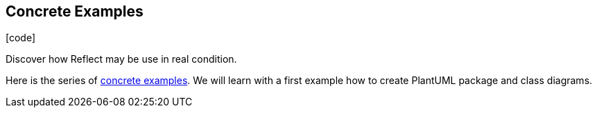 :css-signature: blog
:icons!:
:iconsfont: font-awesome
:iconsfontdir: ./fonts/font-awesome
:imagesdir: ./images
:author: Laurent Laville
:revdate: 2013-12-02
:pubdate: Mon, 02 Dec 2013 12:56:29 +0100
:summary: Discover how Reflect may be use in real condition.

== Concrete Examples

[role="blog",cols="3,9",halign="right",citetitle="Published by {author} on {revdate}"]
.icon:code[size="4x"]
--
[role="lead"]
{summary}

Here is the series of 
http://php5.laurent-laville.org/reflect/manual/2.0/en/concrete-examples.html[concrete examples].
We will learn with a first example how to create PlantUML package and class diagrams.
--
